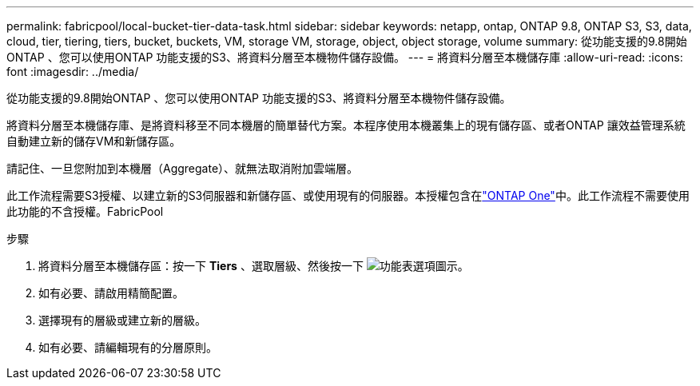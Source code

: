 ---
permalink: fabricpool/local-bucket-tier-data-task.html 
sidebar: sidebar 
keywords: netapp, ontap, ONTAP 9.8, ONTAP S3, S3, data, cloud, tier, tiering, tiers, bucket, buckets, VM, storage VM, storage, object, object storage, volume 
summary: 從功能支援的9.8開始ONTAP 、您可以使用ONTAP 功能支援的S3、將資料分層至本機物件儲存設備。 
---
= 將資料分層至本機儲存庫
:allow-uri-read: 
:icons: font
:imagesdir: ../media/


[role="lead"]
從功能支援的9.8開始ONTAP 、您可以使用ONTAP 功能支援的S3、將資料分層至本機物件儲存設備。

將資料分層至本機儲存庫、是將資料移至不同本機層的簡單替代方案。本程序使用本機叢集上的現有儲存區、或者ONTAP 讓效益管理系統自動建立新的儲存VM和新儲存區。

請記住、一旦您附加到本機層（Aggregate）、就無法取消附加雲端層。

此工作流程需要S3授權、以建立新的S3伺服器和新儲存區、或使用現有的伺服器。本授權包含在link:../system-admin/manage-licenses-concept.html#licenses-included-with-ontap-one["ONTAP One"]中。此工作流程不需要使用此功能的不含授權。FabricPool

.步驟
. 將資料分層至本機儲存區：按一下 *Tiers* 、選取層級、然後按一下 image:icon_kabob.gif["功能表選項圖示"]。
. 如有必要、請啟用精簡配置。
. 選擇現有的層級或建立新的層級。
. 如有必要、請編輯現有的分層原則。

